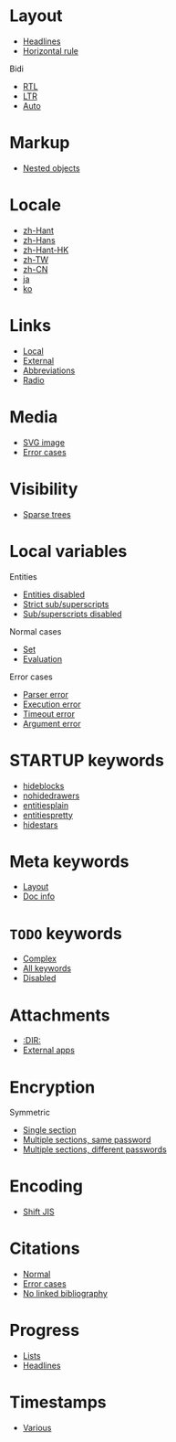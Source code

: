 #+STARTUP: showall

* Layout

- [[file:layout-headlines.org][Headlines]]
- [[file:layout-hr.org][Horizontal rule]]

Bidi
- [[file:layout-bidi-rtl.org][RTL]]
- [[file:layout-bidi-ltr.org][LTR]]
- [[file:layout-bidi-auto.org][Auto]]

* Markup

- [[file:markup-nested.org][Nested objects]]

* Locale

- [[file:locale-zh_Hant.org][zh-Hant]]
- [[file:locale-zh_Hans.org][zh-Hans]]
- [[file:locale-zh_Hant_HK.org][zh-Hant-HK]]
- [[file:locale-zh_TW.org][zh-TW]]
- [[file:locale-zh_CN.org][zh-CN]]
- [[file:locale-ja.org][ja]]
- [[file:local-ko.org][ko]]

* Links

- [[file:links-local.org][Local]]
- [[file:links-external.org][External]]
- [[file:links-abbreviation.org][Abbreviations]]
- [[file:links-radio.org][Radio]]

* Media

- [[file:media-svg.org][SVG image]]
- [[file:media-error.org][Error cases]]

* Visibility

- [[file:visibility-sparse.org][Sparse trees]]

* Local variables

Entities
- [[file:local-vars-entities-off.org][Entities disabled]]
- [[file:local-vars-subsup-strict.org][Strict sub/superscripts]]
- [[file:local-vars-subsup-off.org][Sub/superscripts disabled]]

Normal cases
- [[file:local-vars-set.org][Set]]
- [[file:local-vars-eval.org][Evaluation]]

Error cases
- [[file:local-vars-parser-error.org][Parser error]]
- [[file:local-vars-exec-error.org][Execution error]]
- [[file:local-vars-timeout-error.org][Timeout error]]
- [[file:local-vars-arg-error.org][Argument error]]

* STARTUP keywords

- [[file:startup-hideblocks.org][hideblocks]]
- [[file:startup-nohidedrawers.org][nohidedrawers]]
- [[file:startup-entitiesplain.org][entitiesplain]]
- [[file:startup-entitiespretty.org][entitiespretty]]
- [[file:startup-hidestars.org][hidestars]]

* Meta keywords

- [[file:meta-keywords-layout.org][Layout]]
- [[file:meta-keywords-doc-info.org][Doc info]]

* =TODO= keywords

- [[file:todo-complex.org][Complex]]
- [[file:todo-all-keywords.org][All keywords]]
- [[file:todo-disabled.org][Disabled]]

* Attachments

- [[file:attachments-dir.org][:DIR:]]
- [[file:attachments-external-apps.org][External apps]]

* Encryption

Symmetric
- [[file:encryption-section-symmetric.org][Single section]]
- [[file:encryption-sections-symmetric-same.org][Multiple sections, same password]]
- [[file:encryption-sections-symmetric-different.org][Multiple sections, different passwords]]

* Encoding

- [[file:encoding-sjis.org][Shift JIS]]

* Citations

- [[file:citations-normal.org][Normal]]
- [[file:citations-error.org][Error cases]]
- [[file:citations-missing.org][No linked bibliography]]

* Progress

- [[file:progress-lists.org][Lists]]
- [[file:progress-headlines.org][Headlines]]

* Timestamps

- [[file:timestamps-various.org][Various]]
